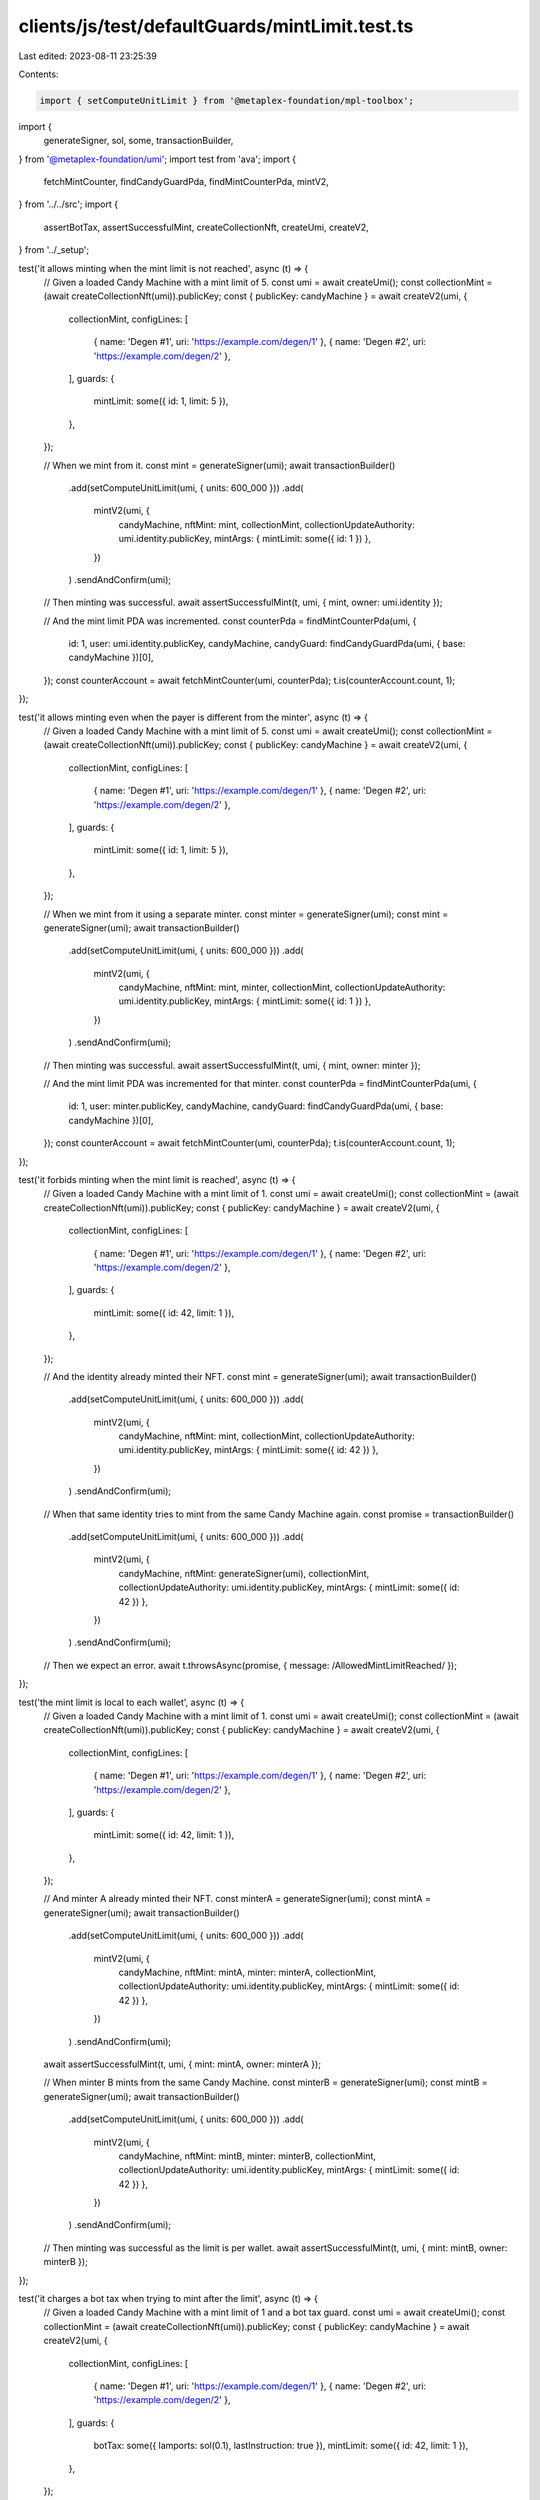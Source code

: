clients/js/test/defaultGuards/mintLimit.test.ts
===============================================

Last edited: 2023-08-11 23:25:39

Contents:

.. code-block:: ts

    import { setComputeUnitLimit } from '@metaplex-foundation/mpl-toolbox';
import {
  generateSigner,
  sol,
  some,
  transactionBuilder,
} from '@metaplex-foundation/umi';
import test from 'ava';
import {
  fetchMintCounter,
  findCandyGuardPda,
  findMintCounterPda,
  mintV2,
} from '../../src';
import {
  assertBotTax,
  assertSuccessfulMint,
  createCollectionNft,
  createUmi,
  createV2,
} from '../_setup';

test('it allows minting when the mint limit is not reached', async (t) => {
  // Given a loaded Candy Machine with a mint limit of 5.
  const umi = await createUmi();
  const collectionMint = (await createCollectionNft(umi)).publicKey;
  const { publicKey: candyMachine } = await createV2(umi, {
    collectionMint,
    configLines: [
      { name: 'Degen #1', uri: 'https://example.com/degen/1' },
      { name: 'Degen #2', uri: 'https://example.com/degen/2' },
    ],
    guards: {
      mintLimit: some({ id: 1, limit: 5 }),
    },
  });

  // When we mint from it.
  const mint = generateSigner(umi);
  await transactionBuilder()
    .add(setComputeUnitLimit(umi, { units: 600_000 }))
    .add(
      mintV2(umi, {
        candyMachine,
        nftMint: mint,
        collectionMint,
        collectionUpdateAuthority: umi.identity.publicKey,
        mintArgs: { mintLimit: some({ id: 1 }) },
      })
    )
    .sendAndConfirm(umi);

  // Then minting was successful.
  await assertSuccessfulMint(t, umi, { mint, owner: umi.identity });

  // And the mint limit PDA was incremented.
  const counterPda = findMintCounterPda(umi, {
    id: 1,
    user: umi.identity.publicKey,
    candyMachine,
    candyGuard: findCandyGuardPda(umi, { base: candyMachine })[0],
  });
  const counterAccount = await fetchMintCounter(umi, counterPda);
  t.is(counterAccount.count, 1);
});

test('it allows minting even when the payer is different from the minter', async (t) => {
  // Given a loaded Candy Machine with a mint limit of 5.
  const umi = await createUmi();
  const collectionMint = (await createCollectionNft(umi)).publicKey;
  const { publicKey: candyMachine } = await createV2(umi, {
    collectionMint,
    configLines: [
      { name: 'Degen #1', uri: 'https://example.com/degen/1' },
      { name: 'Degen #2', uri: 'https://example.com/degen/2' },
    ],
    guards: {
      mintLimit: some({ id: 1, limit: 5 }),
    },
  });

  // When we mint from it using a separate minter.
  const minter = generateSigner(umi);
  const mint = generateSigner(umi);
  await transactionBuilder()
    .add(setComputeUnitLimit(umi, { units: 600_000 }))
    .add(
      mintV2(umi, {
        candyMachine,
        nftMint: mint,
        minter,
        collectionMint,
        collectionUpdateAuthority: umi.identity.publicKey,
        mintArgs: { mintLimit: some({ id: 1 }) },
      })
    )
    .sendAndConfirm(umi);

  // Then minting was successful.
  await assertSuccessfulMint(t, umi, { mint, owner: minter });

  // And the mint limit PDA was incremented for that minter.
  const counterPda = findMintCounterPda(umi, {
    id: 1,
    user: minter.publicKey,
    candyMachine,
    candyGuard: findCandyGuardPda(umi, { base: candyMachine })[0],
  });
  const counterAccount = await fetchMintCounter(umi, counterPda);
  t.is(counterAccount.count, 1);
});

test('it forbids minting when the mint limit is reached', async (t) => {
  // Given a loaded Candy Machine with a mint limit of 1.
  const umi = await createUmi();
  const collectionMint = (await createCollectionNft(umi)).publicKey;
  const { publicKey: candyMachine } = await createV2(umi, {
    collectionMint,
    configLines: [
      { name: 'Degen #1', uri: 'https://example.com/degen/1' },
      { name: 'Degen #2', uri: 'https://example.com/degen/2' },
    ],
    guards: {
      mintLimit: some({ id: 42, limit: 1 }),
    },
  });

  // And the identity already minted their NFT.
  const mint = generateSigner(umi);
  await transactionBuilder()
    .add(setComputeUnitLimit(umi, { units: 600_000 }))
    .add(
      mintV2(umi, {
        candyMachine,
        nftMint: mint,
        collectionMint,
        collectionUpdateAuthority: umi.identity.publicKey,
        mintArgs: { mintLimit: some({ id: 42 }) },
      })
    )
    .sendAndConfirm(umi);

  // When that same identity tries to mint from the same Candy Machine again.
  const promise = transactionBuilder()
    .add(setComputeUnitLimit(umi, { units: 600_000 }))
    .add(
      mintV2(umi, {
        candyMachine,
        nftMint: generateSigner(umi),
        collectionMint,
        collectionUpdateAuthority: umi.identity.publicKey,
        mintArgs: { mintLimit: some({ id: 42 }) },
      })
    )
    .sendAndConfirm(umi);

  // Then we expect an error.
  await t.throwsAsync(promise, { message: /AllowedMintLimitReached/ });
});

test('the mint limit is local to each wallet', async (t) => {
  // Given a loaded Candy Machine with a mint limit of 1.
  const umi = await createUmi();
  const collectionMint = (await createCollectionNft(umi)).publicKey;
  const { publicKey: candyMachine } = await createV2(umi, {
    collectionMint,
    configLines: [
      { name: 'Degen #1', uri: 'https://example.com/degen/1' },
      { name: 'Degen #2', uri: 'https://example.com/degen/2' },
    ],
    guards: {
      mintLimit: some({ id: 42, limit: 1 }),
    },
  });

  // And minter A already minted their NFT.
  const minterA = generateSigner(umi);
  const mintA = generateSigner(umi);
  await transactionBuilder()
    .add(setComputeUnitLimit(umi, { units: 600_000 }))
    .add(
      mintV2(umi, {
        candyMachine,
        nftMint: mintA,
        minter: minterA,
        collectionMint,
        collectionUpdateAuthority: umi.identity.publicKey,
        mintArgs: { mintLimit: some({ id: 42 }) },
      })
    )
    .sendAndConfirm(umi);
  await assertSuccessfulMint(t, umi, { mint: mintA, owner: minterA });

  // When minter B mints from the same Candy Machine.
  const minterB = generateSigner(umi);
  const mintB = generateSigner(umi);
  await transactionBuilder()
    .add(setComputeUnitLimit(umi, { units: 600_000 }))
    .add(
      mintV2(umi, {
        candyMachine,
        nftMint: mintB,
        minter: minterB,
        collectionMint,
        collectionUpdateAuthority: umi.identity.publicKey,
        mintArgs: { mintLimit: some({ id: 42 }) },
      })
    )
    .sendAndConfirm(umi);

  // Then minting was successful as the limit is per wallet.
  await assertSuccessfulMint(t, umi, { mint: mintB, owner: minterB });
});

test('it charges a bot tax when trying to mint after the limit', async (t) => {
  // Given a loaded Candy Machine with a mint limit of 1 and a bot tax guard.
  const umi = await createUmi();
  const collectionMint = (await createCollectionNft(umi)).publicKey;
  const { publicKey: candyMachine } = await createV2(umi, {
    collectionMint,
    configLines: [
      { name: 'Degen #1', uri: 'https://example.com/degen/1' },
      { name: 'Degen #2', uri: 'https://example.com/degen/2' },
    ],
    guards: {
      botTax: some({ lamports: sol(0.1), lastInstruction: true }),
      mintLimit: some({ id: 42, limit: 1 }),
    },
  });

  // And the identity already minted their NFT.
  const mintA = generateSigner(umi);
  await transactionBuilder()
    .add(setComputeUnitLimit(umi, { units: 600_000 }))
    .add(
      mintV2(umi, {
        candyMachine,
        nftMint: mintA,
        collectionMint,
        collectionUpdateAuthority: umi.identity.publicKey,
        mintArgs: { mintLimit: some({ id: 42 }) },
      })
    )
    .sendAndConfirm(umi);

  // When the identity tries to mint from the same Candy Machine again.
  const mintB = generateSigner(umi);
  const { signature } = await transactionBuilder()
    .add(setComputeUnitLimit(umi, { units: 600_000 }))
    .add(
      mintV2(umi, {
        candyMachine,
        nftMint: mintB,
        collectionMint,
        collectionUpdateAuthority: umi.identity.publicKey,
        mintArgs: { mintLimit: some({ id: 42 }) },
      })
    )
    .sendAndConfirm(umi);

  // Then we expect a bot tax error.
  await assertBotTax(t, umi, mintB, signature, /AllowedMintLimitReached/);
});


